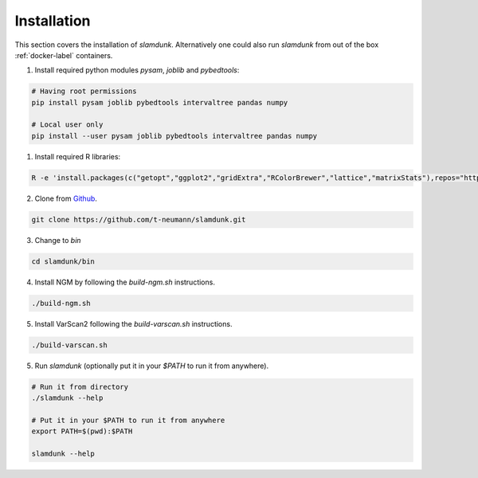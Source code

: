Installation
============

This section covers the installation of *slamdunk*. Alternatively one could also run *slamdunk* from out of the box :ref:`docker-label` containers.

1. Install required python modules `pysam`, `joblib` and `pybedtools`:

.. code:: bash

    # Having root permissions
    pip install pysam joblib pybedtools intervaltree pandas numpy
    
    # Local user only
    pip install --user pysam joblib pybedtools intervaltree pandas numpy
    
1. Install required R libraries:

.. code:: bash

    R -e 'install.packages(c("getopt","ggplot2","gridExtra","RColorBrewer","lattice","matrixStats"),repos="https://cran.wu.ac.at/")'
    
2. Clone from `Github <https://github.com/t-neumann/slamdunk>`_.

.. code:: bash

    git clone https://github.com/t-neumann/slamdunk.git
    
3. Change to `bin`

.. code:: bash

    cd slamdunk/bin
    
4. Install NGM by following the `build-ngm.sh` instructions.

.. code:: bash

    ./build-ngm.sh

5. Install VarScan2 following the `build-varscan.sh` instructions.

.. code:: bash

    ./build-varscan.sh
    
5. Run *slamdunk* (optionally put it in your *$PATH*  to run it from anywhere).

.. code:: bash

    # Run it from directory
    ./slamdunk --help
   
    # Put it in your $PATH to run it from anywhere
    export PATH=$(pwd):$PATH
   
    slamdunk --help
